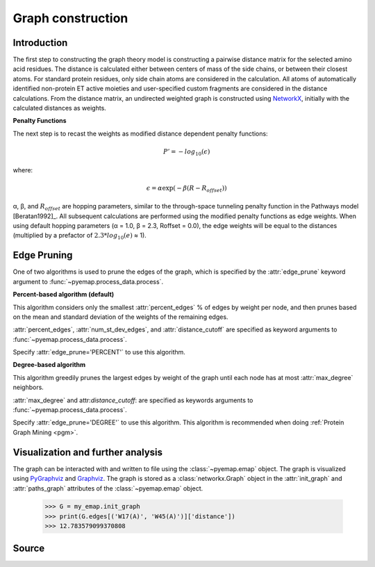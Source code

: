 Graph construction
=========================================================

Introduction
-------------
The first step to constructing the graph theory model is constructing a pairwise distance matrix for the selected amino acid residues.
The distance is calculated either between centers of mass of the side chains, or between their
closest atoms. For standard protein residues, only side chain atoms
are considered in the calculation. All atoms of automatically identified
non-protein ET active moieties and user-specified custom fragments
are considered in the distance calculations. From the distance matrix,
an undirected weighted graph is constructed using NetworkX_, initially with
the calculated distances as weights. 


**Penalty Functions**

The next step is to recast the weights as modified distance dependent penalty functions:

.. math::
   P'=-log_{10}(\epsilon)

where: 

.. math::
   \epsilon = \alpha \exp(-\beta(R-R_{offset}))

α, β, and :math:`R_{offset}` are hopping parameters, similar to the through-space
tunneling penalty function in the Pathways model [Beratan1992]_. All subsequent
calculations are performed using the modified penalty functions as
edge weights. When using default hopping parameters (α = 1.0,
β = 2.3, Roffset = 0.0), the edge weights will be equal to the distances
(multiplied by a prefactor of :math:`2.3*log_{10}(e)` ≈ 1). 

Edge Pruning
--------------
One of two algorithms is used to prune the edges of the graph, which is specified by the :attr:`edge_prune` keyword argument
to :func:`~pyemap.process_data.process`.

**Percent-based algorithm (default)**

This algorithm considers only the smallest :attr:`percent_edges` % of edges by weight per node, and then prunes based on the mean and standard deviation 
of the weights of the remaining edges.

..
 .. _percent_prune:
 .. pcode::

    \begin{algorithm}
    \caption{Prune by Percent}
    \begin{algorithmic}
    \PROCEDURE{prune}{G(V,E), percent\_edges, num\_st\_dev\_edges, distance\_cutoff}  
        \FOR{v in V}
            \FOR {e in v.edges}
            \IF{e['weight'] > distance\_cutoff or e['weight'] > percentileweight(percent\_edges)}
               \STATE G.remove(e)
            \ENDIF
            \ENDFOR
            \STATE $\bar{l}$ = mean\_weight(v.edges)
            \STATE $\sigma$ = st\_dev\_weight(v.edges)
            \FOR {e in v.edges}
            \IF{e['weight'] > $\bar{l}$ + num\_st\_dev\_edges $\cdot$  $\sigma$}
               \STATE G.remove(e)
            \ENDIF
            \ENDFOR
        \ENDFOR
    \ENDPROCEDURE
    \end{algorithmic}
    \end{algorithm}

..

.. image:: images/algorithm1.png


:attr:`percent_edges`, :attr:`num_st_dev_edges`, and :attr:`distance_cutoff` are specified as keyword arguments to 
:func:`~pyemap.process_data.process`. 

Specify :attr:`edge_prune='PERCENT'` to use this algorithm.

**Degree-based algorithm**

This algorithm greedily prunes the largest edges by weight of the graph until each node has at most :attr:`max_degree` neighbors.

..
   .. _degree_prune:
   .. pcode::

    \begin{algorithm}
    \caption{Prune by Degree}
    \begin{algorithmic}
    \PROCEDURE{prune}{G(V,E), max\_degree, distance\_cutoff}  
        \STATE removal\_candidates = []
        \FOR{e in E}
            \IF{e['weight'] > distance\_cutoff}
               \STATE G.remove(e)
            \ENDIF
            \ENDFOR
        \FOR{v in V}
            \IF{degree(v) > D}
               \STATE removal\_candidates.append(v.edges)
            \ENDIF
        \ENDFOR
        \STATE sort\_by\_weight\_descending(removal\_candidates)
        \FOR{e(u,v) in removal\_candidates}
            \IF {degree(u) > max\_degree or degree(v) > max\_degree}
               \STATE G.remove(e)
            \ENDIF
         \ENDFOR
    \ENDPROCEDURE
    \end{algorithmic}
    \end{algorithm}
..

.. image:: images/algorithm2.png

:attr:`max_degree` and attr:`distance_cutoff`: are specified as keywords arguments to :func:`~pyemap.process_data.process`.

Specify :attr:`edge_prune='DEGREE'` to use this algorithm. This algorithm is recommended when doing :ref:`Protein Graph Mining <pgm>`.

Visualization and further analysis
-----------------------------------
The graph can be interacted with and written to file using the :class:`~pyemap.emap` object. The graph is visualized using PyGraphviz_ and 
Graphviz_. The graph is stored as a :class:`networkx.Graph` object in the :attr:`init_graph` and :attr:`paths_graph` attributes of the :class:`~pyemap.emap` object.

.. _PyGraphviz: https://pygraphviz.github.io/
.. _Graphviz: http://www.graphviz.org/
.. _NetworkX: https://networkx.github.io/

	>>> G = my_emap.init_graph
	>>> print(G.edges[('W17(A)', 'W45(A)')]['distance'])
	>>> 12.783579099370808

Source
-------

.. autosummary::
   :toctree: autosummary

   pyemap.process_data.filter_by_degree
   pyemap.process_data.filter_by_percent
   pyemap.process_data.create_graph
   pyemap.process_data.pathways_model